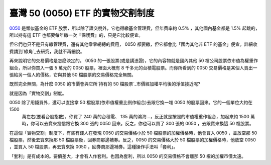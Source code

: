 臺灣 50 (0050) ETF 的實物交割制度
================================================================================

`0050`_ 是類似基金的 ETF 股票，所以除了證交稅外，它也得繳基金管理費，但年費率約 0.5% ，其他國內基金都是 1.5% 起跳的，所以持有這
ETF 也都要每年繳一次『保護費』的，只是它比較便宜。

但它們也只不是只有繳管理費，還有其他零零總總的費用， 0050 都要繳，但它都會比「國內其他非 ETF
的基金」便宜。詳細收費請到`綠角`_去研究，我就不再細說。

再來說明它的交易價格是怎麼決定的。 0050 的一張股票(或是講憑證)，它的內容物就是國內其他 50 檔公司股票依市值為權重作組合，所以你買入一張 5
萬元的 0050 股票，裡面大概有 8 千多元的台積電股票。而你所看到的 0050 交易價格是某個人賣出一張給另一個人的價格，它與其他 50
檔股票的交易價格完全無關。

既然完全無關，為什麼 0050 的市價會與它所`持有的 50 檔股票`_市價經加權平均後的淨值接近呢?

就是因為「實物交割」制度。

0050 除了用錢買外，還可以直接拿 50 檔股票(依市值權重比例作組合)去跟它換一堆 0050 的股票回來。它的一個單位大約在 1500
    萬左右(要看台股指數)，你買了 240 萬的台積電、 135 萬的鴻海…，反正就是按照的市值權重作組合，加起來約 1500
    萬時，你可以去寶來投信跟它換 300 張的 0050 回來。反之，你也可以買了 300 張的 0050 ，去跟寶來換這 50 檔股票。

在這個「實物交割」制度下，有些有錢人在發現 0050 的交易價格小於 50 檔股票的加權價格時，他會買入 0050 ，並放空那 50
檔股票，然後去寶來換那 50 檔股票後，回券商那邊補券。反之，0050 的交易價格大於 50 檔股票的加權價格時，他放空 0050 ，並買入 50
檔股票，再去寶來換 0050 ，回券商那邊補券。這種操作手法叫「套利」。

「套利」是有成本的。要價差大，才會有人作套利。也因為套利，所以 0050 的交易價格不會離那 50 檔的加權市價太遠。

.. _0050: http://tw.stock.yahoo.com/q/bc?s=0050
.. _綠角: http://greenhornfinancefootnote.blogspot.com/
.. _持有的 50 檔股票: http://www.twse.com.tw/ch/trading/indices/twco/tai50i.php


.. author:: default
.. categories:: chinese
.. tags:: investment
.. comments::